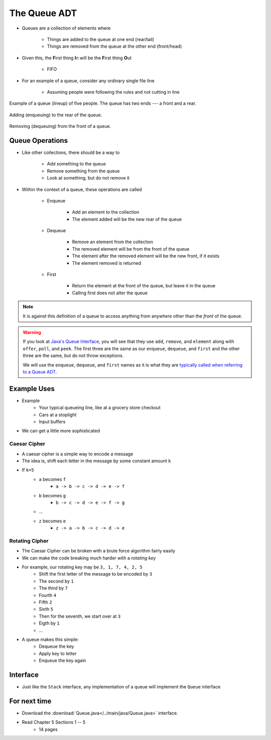 *************
The Queue ADT
*************

* Queues are a collection of elements where

    * Things are added to the queue at one end (rear/tail)
    * Things are removed from the queue at the other end (front/head)


* Given this, the **F**\ irst thing **I**\ n will be the **F**\ irst thing **O**\ ut

    * FIFO


* For an example of a queue, consider any ordinary single file line

    * Assuming people were following the rules and not cutting in line

.. figure:: queue.png
    :width: 300 px
    :align: center

    Example of a queue (lineup) of five people. The queue has two ends --- a front and a rear.


.. figure:: queue_add.png
    :width: 500 px
    :align: center

    Adding (enqueuing) to the rear of the queue.


.. figure:: queue_remove.png
    :width: 500 px
    :align: center

    Removing (dequeuing) from the front of a queue.



Queue Operations
================

* Like other collections, there should be a way to

    * Add something to the queue
    * Remove something from the queue
    * Look at something, but do not remove it


* Within the context of a queue, these operations are called

    * Enqueue

        * Add an element to the collection
        * The element added will be the new rear of the queue


    * Dequeue

        * Remove an element from the collection
        * The removed element will be from the front of the queue
        * The element after the removed element will be the new front, if it exists
        * The element removed is returned


    * First

        * Return the element at the front of the queue, but leave it in the queue
        * Calling first does not alter the queue


.. note::

    It is against this definition of a queue to access anything from anywhere other than the *front* of the queue.


.. warning::

    If you look at `Java's Queue Interface <https://docs.oracle.com/en/java/javase/11/docs/api/java.base/java/util/Queue.html>`_, you will
    see that they use ``add``, ``remove``, and ``element`` along with ``offer``, ``poll``, and ``peek``. The first three
    are the same as our ``enqueue``, ``dequeue``, and ``first`` and the other three are the same, but do not throw
    exceptions.

    We will use the ``enqueue``, ``dequeue``, and ``first`` names as it is what they are `typically called when referring
    to a Queue ADT <https://en.wikipedia.org/wiki/Queue_(abstract_data_type)>`_.


Example Uses
============

* Example
    * Your typical queueing line, like at a grocery store checkout
    * Cars at a stoplight
    * Input buffers

* We can get a little more sophisticated

Caesar Cipher
-------------

* A caesar cipher is a simple way to encode a message
* The idea is, shift each letter in the message by some constant amount ``k``
* If ``k=5``
    * ``a`` becomes ``f``
        * ``a -> b -> c -> d -> e -> f``
    * ``b`` becomes ``g``
        * ``b -> c -> d -> e -> f -> g``
    * ...
    * ``z`` becomes ``e``
        * ``z -> a -> b -> c -> d -> e``

Rotating Cipher
---------------

* The Caesar Cipher can be broken with a brute force algorithm fairly easily
* We can make the code breaking much harder with a *rotating key*

* For example, our rotating key may be ``3, 1, 7, 4, 2, 5``
    * Shift the first letter of the message to be encoded by ``3``
    * The second by ``1``
    * The third by ``7``
    * Fourth ``4``
    * Fifth ``2``
    * Sixth ``5``
    * Then for the seventh, we start over at ``3``
    * Eigth by ``1``
    * ...

.. image:: cipher.png
   :width: 500 px
   :align: center

* A queue makes this simple:
    * Dequeue the key
    * Apply key to letter
    * Enqueue the key again

Interface
=========

.. code-block:: java
    :linenos:

    public interface Queue <T> {

        // Javadoc comments within Queue.java file
        void enqueue(T element);
        T dequeue();
        T first();
        boolean isEmpty();
        int size();
    }

* Just like the ``Stack`` interface, any implementation of a queue will implement the ``Queue`` interface


For next time
=============

* Download the :download:`Queue.java</../main/java/Queue.java>` interface.
* Read Chapter 5 Sections 1 -- 5
    * 14 pages
